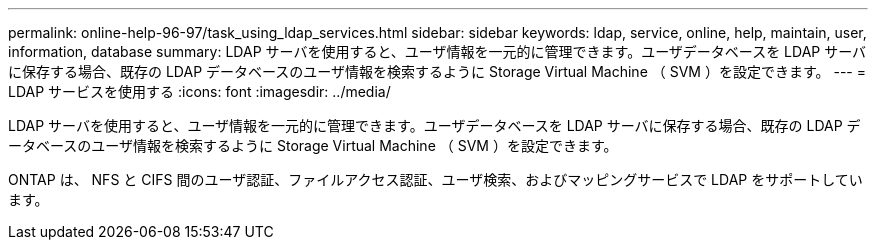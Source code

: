 ---
permalink: online-help-96-97/task_using_ldap_services.html 
sidebar: sidebar 
keywords: ldap, service, online, help, maintain, user, information, database 
summary: LDAP サーバを使用すると、ユーザ情報を一元的に管理できます。ユーザデータベースを LDAP サーバに保存する場合、既存の LDAP データベースのユーザ情報を検索するように Storage Virtual Machine （ SVM ）を設定できます。 
---
= LDAP サービスを使用する
:icons: font
:imagesdir: ../media/


[role="lead"]
LDAP サーバを使用すると、ユーザ情報を一元的に管理できます。ユーザデータベースを LDAP サーバに保存する場合、既存の LDAP データベースのユーザ情報を検索するように Storage Virtual Machine （ SVM ）を設定できます。

ONTAP は、 NFS と CIFS 間のユーザ認証、ファイルアクセス認証、ユーザ検索、およびマッピングサービスで LDAP をサポートしています。
